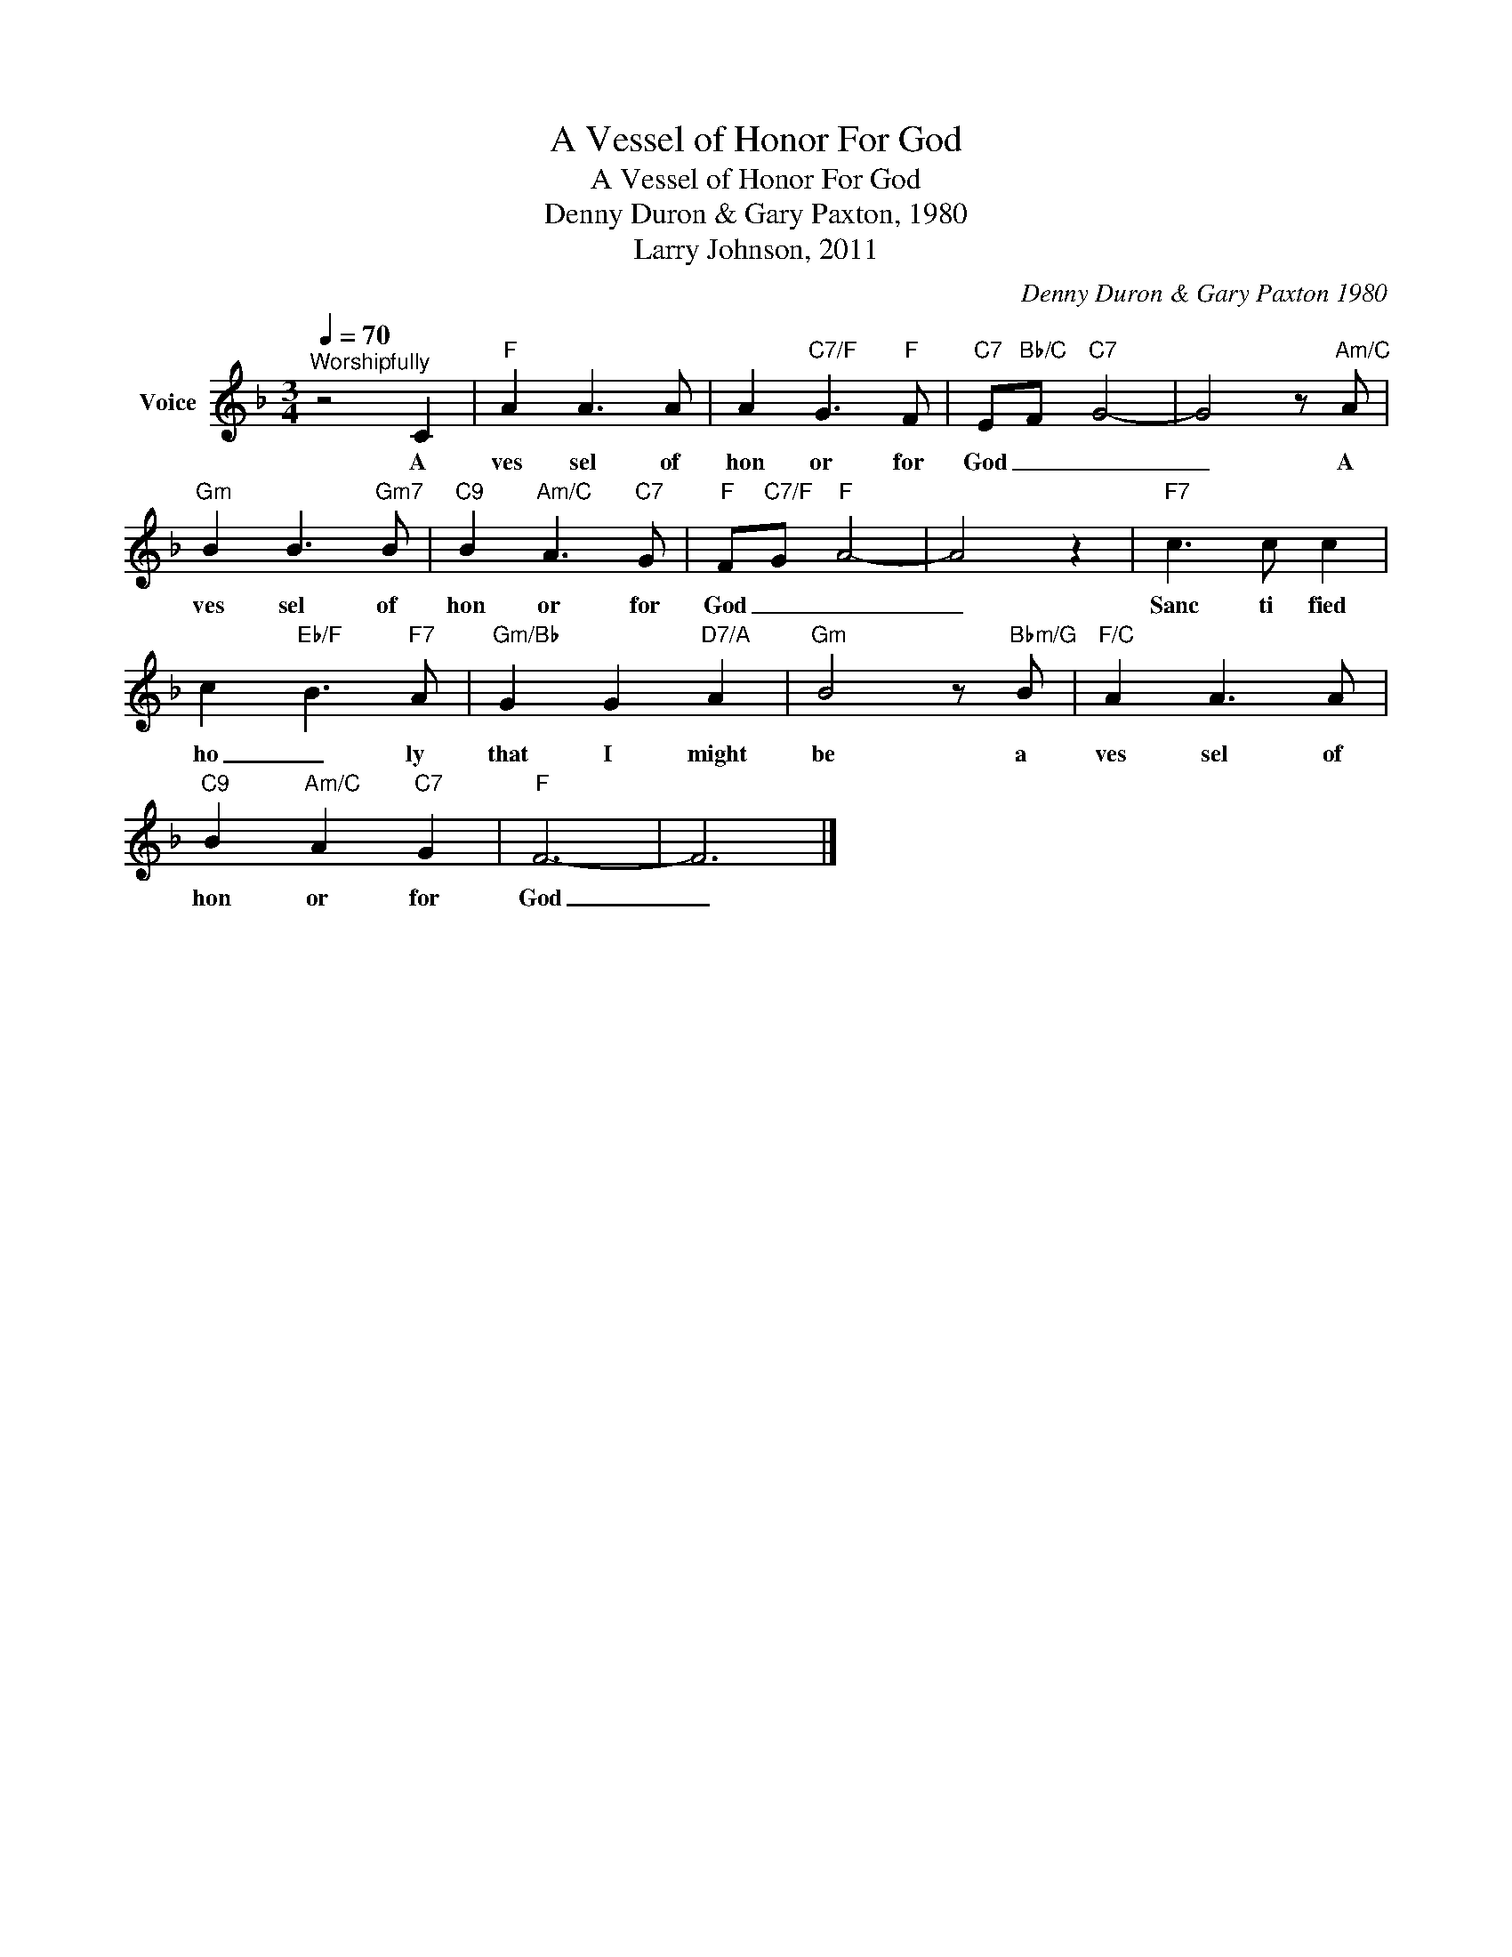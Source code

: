 X:1
T:A Vessel of Honor For God
T:A Vessel of Honor For God
T:Denny Duron & Gary Paxton, 1980
T:Larry Johnson, 2011
C:Denny Duron & Gary Paxton 1980
Z:All Rights Reserved
L:1/8
Q:1/4=70
M:3/4
K:F
V:1 treble nm="Voice"
%%MIDI program 54
V:1
"^Worshipfully" z4 C2 |"F" A2 A3 A | A2"C7/F" G3"F" F |"C7" E-"Bb/C"F-"C7" G4- | G4 z"Am/C" A | %5
w: A|ves sel of|hon or for|God _ _|_ A|
"Gm" B2 B3"Gm7" B |"C9" B2"Am/C" A3"C7" G |"F" F-"C7/F"G-"F" A4- | A4 z2 |"F7" c3 c c2 | %10
w: ves sel of|hon or for|God _ _|_|Sanc ti fied|
 c2-"Eb/F" B3"F7" A |"Gm/Bb" G2 G2"D7/A" A2 |"Gm" B4 z"Bbm/G" B |"F/C" A2 A3 A | %14
w: ho _ ly|that I might|be a|ves sel of|
"C9" B2"Am/C" A2"C7" G2 |"F" F6- | F6 |] %17
w: hon or for|God|_|

